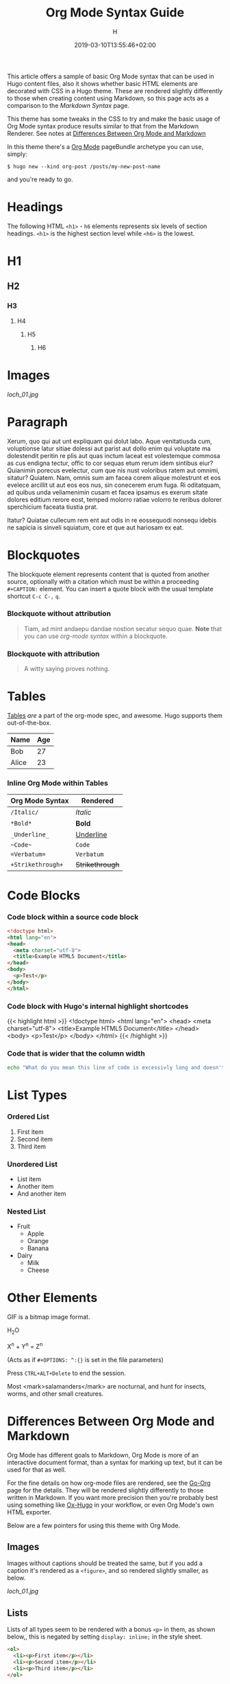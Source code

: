 #+TITLE: Org Mode Syntax Guide
#+AUTHOR: H
#+DATE: 2019-03-10T13:55:46+02:00
#+DRAFT: false
#+TAGS[]: org-mode
#+CATEGORIES[]: themes syntax
#+FEATURED_IMAGE:

This article offers a sample of basic Org Mode syntax that can be used in Hugo content files, also it shows whether basic HTML elements are decorated with CSS in a Hugo theme. These are rendered slightly differently to those when creating content using Markdown, so this page acts as a comparison to the [[{{< ref "/posts/markdown-syntax" >}}][Markdown Syntax]] page. 

# more

This theme has some tweaks in the CSS to try and make the basic usage of Org Mode syntax produce results similar to that from the Markdown Renderer. See notes at [[#headline-24][Differences Between Org Mode and Markdown]]

In this theme there's a [[https://orgmode.org][Org Mode]] pageBundle archetype you can use, simply:

~$ hugo new --kind org-post /posts/my-new-post-name~

and you're ready to go. 

* Headings
  The following HTML =<h1>= - =h6= elements represents six levels of section headings. =<h1>= is the highest section level while =<h6>= is the lowest.

* H1

** H2

*** H3

**** H4

***** H5

****** H6

* Images

[[loch_01.jpg]]

* Paragraph
  Xerum, quo qui aut unt expliquam qui dolut labo. Aque venitatiusda cum, voluptionse latur sitiae dolessi aut parist aut dollo enim qui voluptate ma dolestendit peritin re plis aut quas inctum laceat est volestemque commosa as cus endigna tectur, offic to cor sequas etum rerum idem sintibus eiur? Quianimin porecus evelectur, cum que nis nust voloribus ratem aut omnimi, sitatur? Quiatem. Nam, omnis sum am facea corem alique molestrunt et eos evelece arcillit ut aut eos eos nus, sin conecerem erum fuga. Ri oditatquam, ad quibus unda veliamenimin cusam et facea ipsamus es exerum sitate dolores editium rerore eost, temped molorro ratiae volorro te reribus dolorer sperchicium faceata tiustia prat.

Itatur? Quiatae cullecum rem ent aut odis in re eossequodi nonsequ idebis ne sapicia is sinveli squiatum, core et que aut hariosam ex eat.

* Blockquotes

  The blockquote element represents content that is quoted from another source, optionally with a citation which must be within a proceeding =#+CAPTION:= element. You can insert a quote block with the usual template shortcut =C-c C-,=  =q=.

*** Blockquote without attribution
    #+begin_quote
    Tiam, ad mint andaepu dandae nostion secatur sequo quae. *Note* that you can use /org-mode syntax/ within a blockquote.
    #+end_quote
  
*** Blockquote with attribution
      #+CAPTION: Voltaire[fn:1]
    #+begin_quote
    A witty saying proves nothing.
    #+end_quote
[fn:1] [[https://en.wikipedia.org/wiki/Voltaire][Voltaire]] was a known as a bit of a wit, and should the internet have existed then, he would almost certainly have blogged with Org Mode and this Hugo theme. It's a pity he passed away in 1778 really.

* Tables

  [[https://orgmode.org/manual/Tables.html#Tables][Tables]] /are/ a part of the org-mode spec, and awesome. Hugo supports them out-of-the-box.

  | Name                                      | Age |
  |-------------------------------------------+-----|
  | Bob                                       |  27 |
  | Alice                                     |  23 |

*** Inline Org Mode within Tables

  | Org Mode Syntax | Rendered      |
  |-----------------+---------------|
  | ~/Italic/~        | /Italic/        |
  | ~*Bold*~          | *Bold*          |
  | ~_Underline_~     | _Underline_     |
  | ~~Code~~          | ~Code~          |
  | ~=Verbatum=~      | =Verbatum=      |
  | ~+Strikethrough+~ | +Strikethrough+ |

* Code Blocks
  
*** Code block within a source code block
   
    #+begin_src html
  <!doctype html>
  <html lang="en">
  <head>
    <meta charset="utf-8">
    <title>Example HTML5 Document</title>
  </head>
  <body>
    <p>Test</p>
  </body>
  </html>
    #+end_src

*** Code block with Hugo's internal highlight shortcodes
   
    {{< highlight html >}}
  <!doctype html>
  <html lang="en">
  <head>
    <meta charset="utf-8">
    <title>Example HTML5 Document</title>
  </head>
  <body>
    <p>Test</p>
  </body>
  </html>
  {{< /highlight >}}
  
*** Code that is wider that the column width
#+begin_src bash
echo "What do you mean this line of code is excessivly long and doesn't wrap well?"
#+end_src

* List Types

*** Ordered List

    1. First item
    2. Second item
    3. Third item

*** Unordered List

    - List item
    - Another item
    - And another item

*** Nested List
    - Fruit
      - Apple
      - Orange
      - Banana
    - Dairy
      - Milk
      - Cheese
	
* Other Elements

  GIF is a bitmap image format.
  
  H_{2}O

  X^{n} + Y^{n} = Z^{n}

  (Acts as if =#+OPTIONS: ^:{}= is set in the file parameters)

  Press =CTRL+ALT+Delete= to end the session.

 Most <mark>salamanders</mark> are nocturnal, and hunt for insects, worms, and other small creatures.
  
* Differences Between Org Mode and Markdown

  Org Mode has different goals to Markdown, Org Mode is more of an interactive document format, than a syntax for marking up text, but it can be used for that as well. 

For the fine details on how org-mode files are rendered, see the [[https://github.com/niklasfasching/go-org][Go-Org]] page for the details. They will be rendered slightly differently to those written in Markdown. If you want more precision then you're probably best using something like [[https://github.com/kaushalmodi/ox-hugo][Ox-Hugo]] in your workflow, or even Org Mode's own HTML exporter.

Below are a few pointers for using this theme with Org Mode.

** Images

Images without captions should be treated the same, but if you add a caption it's rendered as a =<figure>=, and so rendered slightly smaller, as below.

#+CAPTION:  With a Caption: Photo by [[https://www.henryleach.com][HL]]
[[loch_01.jpg]]

** Lists

Lists of all types seem to be rendered with a bonus =<p>= in them, as shown below,, this is negated by setting =display: inline;= in the style sheet. 
   
#+begin_src HTML
<ol>
  <li><p>First item</p></li>
  <li><p>Second item</p></li>
  <li><p>Third item</p></li>
</ol>
#+end_src

** Footnotes
   :PROPERTIES:
   :CUSTOM_ID: the-footnotes
   :END:

  From Markdown footnotes are rendered as an ordered[fn:2] list. For Org Mode input it's a series of =<div>=. Like with the lists we just inline the display to compact it a bit, and increase the size of the reference number, as otherwise it's tiny and hard to click. 
  
[fn:2] This second footnote is only to show what multiple footnotes look like, it's not as snarky as the first one. 


** Link To Headings and other articles

To link to another page, use the Hugo short code for [[https://gohugo.io/content-management/cross-references/][Links and Cross References]] within the usual
   
   This is a bit of a pain. The usual Org Mode syntax of something like =[[*Headings]]= to jump back up to the Images heading doesn't work. All the headings are given ids in the format "headline-xx", which you can then use in the usual link with as =[[#headline-XX] [text]]=, but that requires rendering the page at least once and then not adding headlines in between, not great.

   Instead add a CUSTOM_ID property to the headline:
   
   #+begin_src
* My Headline
:PROPERTIES:
:CUSTOM_ID: my-headline
:END:
   #+end_src

   and then link with =[[#my-headline][My Headline]]=. This will then work for the rendered webpage, but sadly not within Org Mode itself.
   
